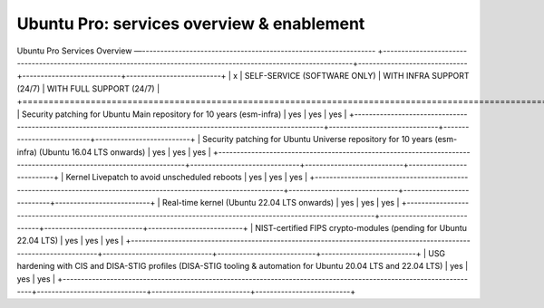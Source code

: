 Ubuntu Pro: services overview & enablement
=================================================================================================

Ubuntu Pro Services Overview
—----------------------------------------------------------------
+-------------------------------------------------------------------------------------------------------------------+------------------------------+---------------------------+--------------------------+
|                                                         x                                                         | SELF-SERVICE (SOFTWARE ONLY) | WITH INFRA SUPPORT (24/7) | WITH FULL SUPPORT (24/7) |
+===================================================================================================================+==============================+===========================+==========================+
|                       Security patching for Ubuntu Main repository for 10 years (esm-infra)                       |             yes              |            yes            |           yes            |
+-------------------------------------------------------------------------------------------------------------------+------------------------------+---------------------------+--------------------------+
|       Security patching for Ubuntu Universe repository for 10 years (esm-infra) (Ubuntu 16.04 LTS onwards)        |             yes              |            yes            |           yes            |
+-------------------------------------------------------------------------------------------------------------------+------------------------------+---------------------------+--------------------------+
|                                   Kernel Livepatch to avoid unscheduled reboots                                   |             yes              |            yes            |           yes            |
+-------------------------------------------------------------------------------------------------------------------+------------------------------+---------------------------+--------------------------+
|                                    Real-time kernel
(Ubuntu 22.04 LTS onwards)                                    |             yes              |            yes            |           yes            |
+-------------------------------------------------------------------------------------------------------------------+------------------------------+---------------------------+--------------------------+
|                         NIST-certified FIPS crypto-modules (pending for Ubuntu 22.04 LTS)                         |             yes              |            yes            |           yes            |
+-------------------------------------------------------------------------------------------------------------------+------------------------------+---------------------------+--------------------------+
| USG hardening with CIS and DISA-STIG profiles
(DISA-STIG tooling & automation for Ubuntu 20.04 LTS and 22.04 LTS) |             yes              |            yes            |           yes            |
+-------------------------------------------------------------------------------------------------------------------+------------------------------+---------------------------+--------------------------+




